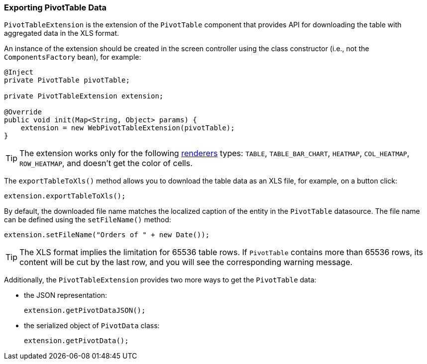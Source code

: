 :sourcesdir: ../../../source

[[pivotTable_extension]]
=== Exporting PivotTable Data

`PivotTableExtension` is the extension of the `PivotTable` component that provides API for downloading the table with aggregated data in the XLS format.

An instance of the extension should be created in the screen controller using the class constructor (i.e., not the `ComponentsFactory` bean), for example:

[source, java]
----
@Inject
private PivotTable pivotTable;

private PivotTableExtension extension;

@Override
public void init(Map<String, Object> params) {
    extension = new WebPivotTableExtension(pivotTable);
}
----

[TIP]
====
The extension works only for the following <<chart_PivotTable_renderers,renderers>> types: `TABLE`, `TABLE_BAR_CHART`, `HEATMAP`, `COL_HEATMAP`, `ROW_HEATMAP`, and doesn't get the color of cells.
====

[[pivotTable_extension_xls]]
The `exportTableToXls()` method allows you to download the table data as an XLS file, for example, on a button click:

[source, java]
----
extension.exportTableToXls();
----

By default, the downloaded file name matches the localized caption of the entity in the `PivotTable` datasource. The file name can be defined using the `setFileName()` method:

[source, java]
----
extension.setFileName("Orders of " + new Date());
----

[TIP]
====
The XLS format implies the limitation for 65536 table rows. If `PivotTable` contains more than 65536 rows, its content will be cut by the last row, and you will see the corresponding warning message.
====

[[pivotTable_extension_data]]
Additionally, the `PivotTableExtension` provides two more ways to get the `PivotTable` data:

* the JSON representation:
+
[source, java]
----
extension.getPivotDataJSON();
----

* the serialized object of `PivotData` class:
+
[source, java]
----
extension.getPivotData();
----
